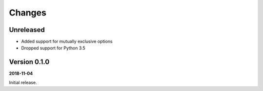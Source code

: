 Changes
=======

Unreleased
----------

- Added support for mutually exclusive options
- Dropped support for Python 3.5

Version 0.1.0
-------------

**2018-11-04**

Initial release.

